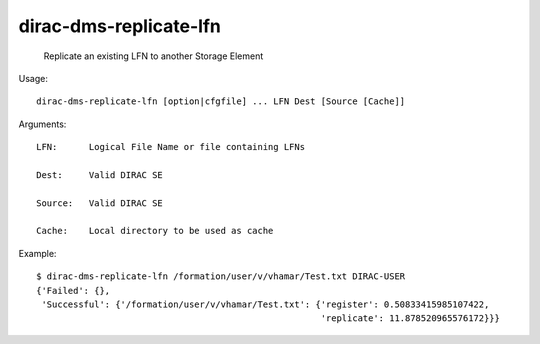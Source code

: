 ==============================
dirac-dms-replicate-lfn
==============================

  Replicate an existing LFN to another Storage Element

Usage::

  dirac-dms-replicate-lfn [option|cfgfile] ... LFN Dest [Source [Cache]]

Arguments::

  LFN:      Logical File Name or file containing LFNs

  Dest:     Valid DIRAC SE

  Source:   Valid DIRAC SE

  Cache:    Local directory to be used as cache 

Example::

  $ dirac-dms-replicate-lfn /formation/user/v/vhamar/Test.txt DIRAC-USER
  {'Failed': {},
   'Successful': {'/formation/user/v/vhamar/Test.txt': {'register': 0.50833415985107422,
                                                        'replicate': 11.878520965576172}}}

